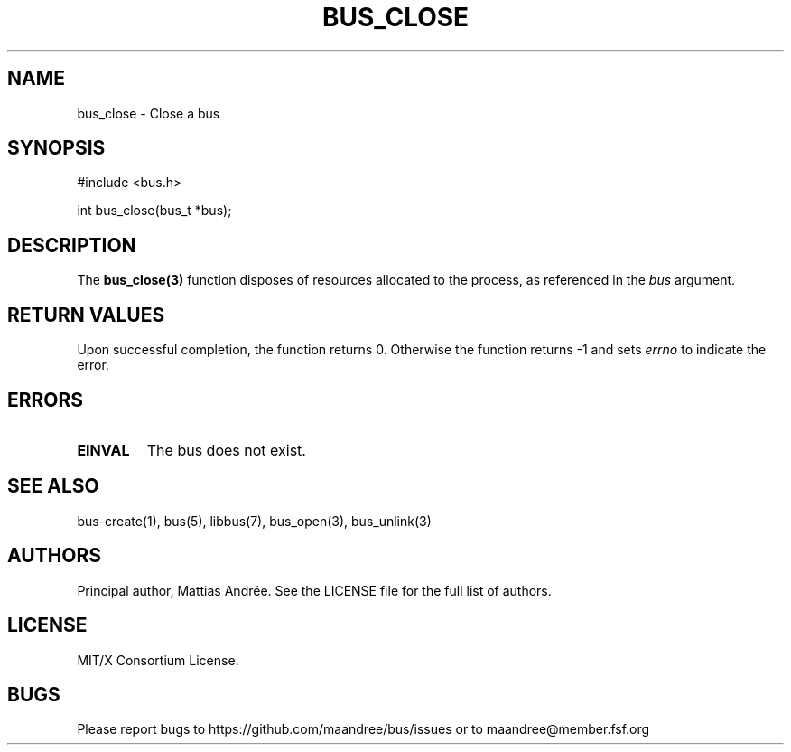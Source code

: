 .TH BUS_CLOSE 3 BUS-%VERSION%
.SH NAME
bus_close - Close a bus
.SH SYNOPSIS
#include <bus.h>

int bus_close(bus_t *bus);
.SH DESCRIPTION
The
.BR bus_close(3)
function disposes of resources allocated to the process, as referenced
in the \fIbus\fP argument.
.SH RETURN VALUES
Upon successful completion, the function returns 0.  Otherwise the
function returns -1 and sets \fIerrno\fP to indicate the error.
.SH ERRORS
.TP
.B EINVAL
The bus does not exist.
.SH SEE ALSO
bus-create(1), bus(5), libbus(7), bus_open(3), bus_unlink(3)
.SH AUTHORS
Principal author, Mattias Andrée.  See the LICENSE file for the full
list of authors.
.SH LICENSE
MIT/X Consortium License.
.SH BUGS
Please report bugs to https://github.com/maandree/bus/issues or to
maandree@member.fsf.org
